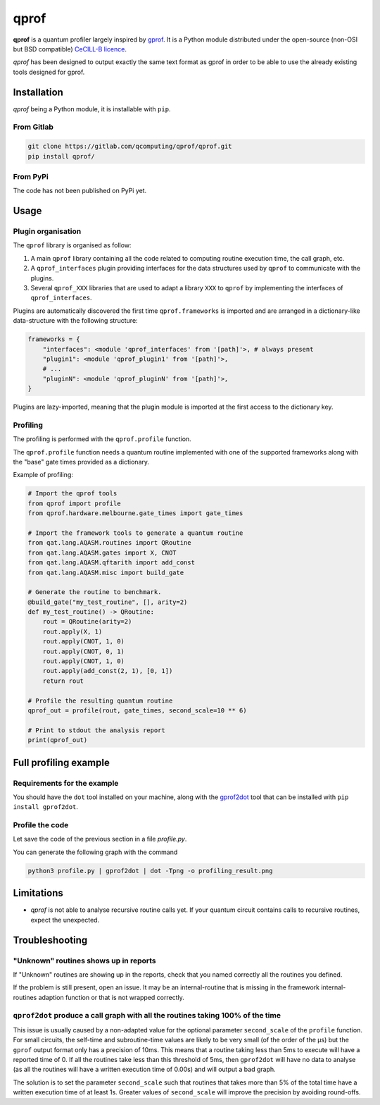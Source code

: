 **qprof**
=========

**qprof** is a quantum profiler largely inspired by `gprof\
<https://ftp.gnu.org/old-gnu/Manuals/gprof-2.9.1/html_chapter/gprof_1.html#SEC1>`_.
It is a Python module distributed under the open-source (non-OSI but BSD compatible)
`CeCILL-B licence <https://cecill.info/licences/Licence_CeCILL-B_V1-en.html>`_.

*qprof* has been designed to output exactly the same text format as gprof in order to
be able to use the already existing tools designed for gprof.

Installation
------------

*qprof* being a Python module, it is installable with ``pip``.

From Gitlab
~~~~~~~~~~~

.. code:: bash

   git clone https://gitlab.com/qcomputing/qprof/qprof.git
   pip install qprof/

From PyPi
~~~~~~~~~

The code has not been published on PyPi yet.


Usage
-----

Plugin organisation
~~~~~~~~~~~~~~~~~~~

The ``qprof`` library is organised as follow:

#. A main ``qprof`` library containing all the code related to computing routine
   execution time, the call graph, etc.
#. A ``qprof_interfaces`` plugin providing interfaces for the data structures used
   by ``qprof`` to communicate with the plugins.
#. Several ``qprof_XXX`` libraries that are used to adapt a library ``XXX`` to
   ``qprof`` by implementing the interfaces of ``qprof_interfaces``.

Plugins are automatically discovered the first time ``qprof.frameworks`` is imported
and are arranged in a dictionary-like data-structure with the following structure:

.. code:: python

    frameworks = {
        "interfaces": <module 'qprof_interfaces' from '[path]'>, # always present
        "plugin1": <module 'qprof_plugin1' from '[path]'>,
        # ...
        "pluginN": <module 'qprof_pluginN' from '[path]'>,
    }

Plugins are lazy-imported, meaning that the plugin module is imported at the
first access to the dictionary key.

Profiling
~~~~~~~~~

The profiling is performed with the ``qprof.profile`` function.

The ``qprof.profile`` function needs a quantum routine implemented with one of the
supported frameworks along with the "base" gate times provided as a dictionary.

Example of profiling:

.. code:: python3

    # Import the qprof tools
    from qprof import profile
    from qprof.hardware.melbourne.gate_times import gate_times

    # Import the framework tools to generate a quantum routine
    from qat.lang.AQASM.routines import QRoutine
    from qat.lang.AQASM.gates import X, CNOT
    from qat.lang.AQASM.qftarith import add_const
    from qat.lang.AQASM.misc import build_gate

    # Generate the routine to benchmark.
    @build_gate("my_test_routine", [], arity=2)
    def my_test_routine() -> QRoutine:
        rout = QRoutine(arity=2)
        rout.apply(X, 1)
        rout.apply(CNOT, 1, 0)
        rout.apply(CNOT, 0, 1)
        rout.apply(CNOT, 1, 0)
        rout.apply(add_const(2, 1), [0, 1])
        return rout

    # Profile the resulting quantum routine
    qprof_out = profile(rout, gate_times, second_scale=10 ** 6)

    # Print to stdout the analysis report
    print(qprof_out)


Full profiling example
----------------------

Requirements for the example
~~~~~~~~~~~~~~~~~~~~~~~~~~~~

You should have the ``dot`` tool installed on your machine, along with the
`gprof2dot <https://github.com/jrfonseca/gprof2dot>`_ tool that can be installed
with ``pip install gprof2dot``.

Profile the code
~~~~~~~~~~~~~~~~

Let save the code of the previous section in a file `profile.py`.

You can generate the following graph with the command

.. code:: bash

    python3 profile.py | gprof2dot | dot -Tpng -o profiling_result.png

.. image:: docs/images/profile_result.png


Limitations
-----------

* *qprof* is not able to analyse recursive routine calls yet. If your quantum circuit
  contains calls to recursive routines, expect the unexpected.

Troubleshooting
---------------

"Unknown" routines shows up in reports
~~~~~~~~~~~~~~~~~~~~~~~~~~~~~~~~~~~~~~

If "Unknown" routines are showing up in the reports, check that you named
correctly all the routines you defined.

If the problem is still present, open an issue. It may be an internal-routine that
is missing in the framework internal-routines adaption function or that is not wrapped
correctly.

``qprof2dot`` produce a call graph with all the routines taking 100% of the time
~~~~~~~~~~~~~~~~~~~~~~~~~~~~~~~~~~~~~~~~~~~~~~~~~~~~~~~~~~~~~~~~~~~~~~~~~~~~~~~~

This issue is usually caused by a non-adapted value for the optional parameter
``second_scale`` of the ``profile`` function. For small circuits, the self-time and
subroutine-time values are likely to be very small (of the order of the µs) but the
``gprof`` output format only has a precision of 10ms. This means that a routine taking less
than 5ms to execute will have a reported time of 0. If all the routines take less than
this threshold of 5ms, then ``gprof2dot`` will have no data to analyse (as all the
routines will have a written execution time of 0.00s) and will output a bad graph.

The solution is to set the parameter ``second_scale`` such that routines that takes
more than 5% of the total time have a written execution time of at least 1s.
Greater values of ``second_scale`` will improve the precision by avoiding round-offs.
